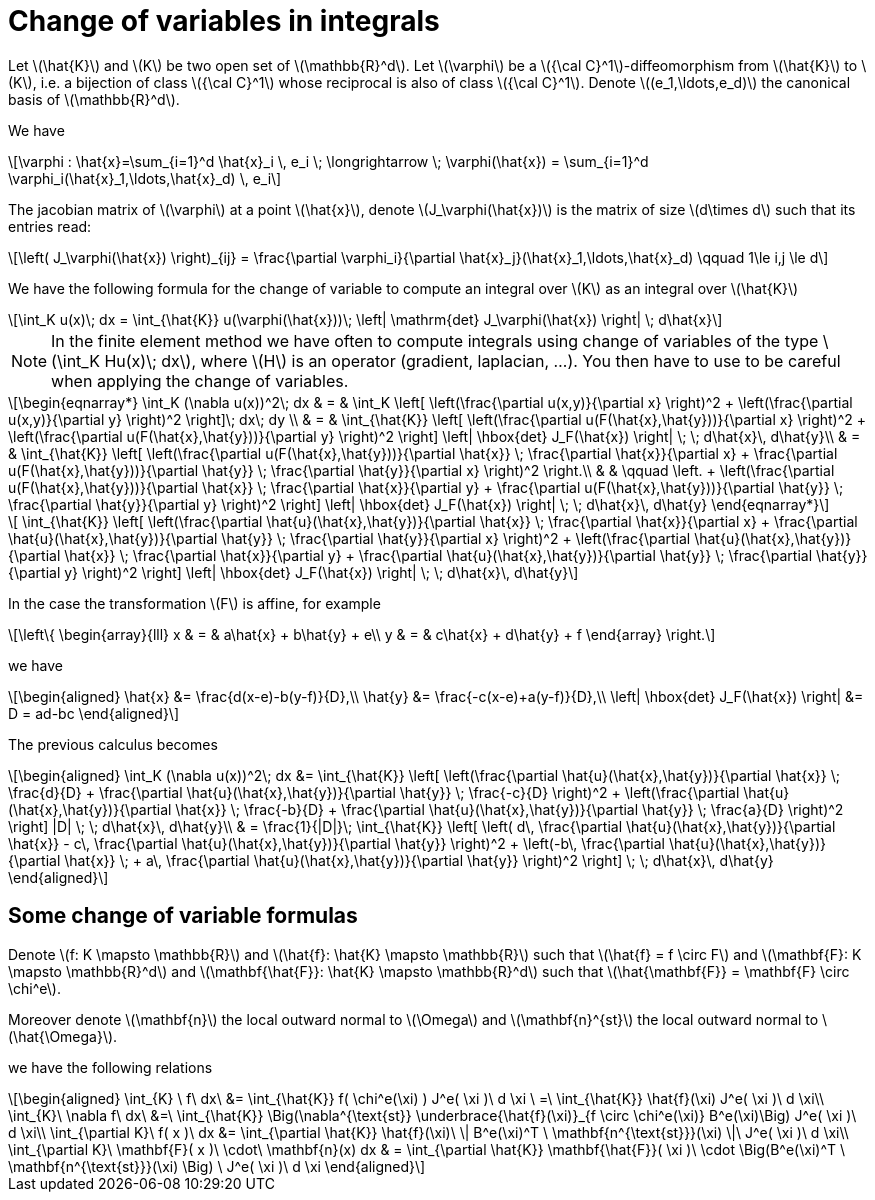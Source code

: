 = Change of variables in integrals
:stem: latexmath

Let stem:[\hat{K}] and stem:[K] be two open set of stem:[\mathbb{R}^d]. Let stem:[\varphi] be a stem:[{\cal C}^1]-diffeomorphism from stem:[\hat{K}] to stem:[K], i.e. a bijection of class stem:[{\cal C}^1] whose reciprocal is also of class stem:[{\cal C}^1]. Denote  stem:[(e_1,\ldots,e_d)] the canonical basis of stem:[\mathbb{R}^d].

We have

[stem]
++++
\varphi : \hat{x}=\sum_{i=1}^d \hat{x}_i \, e_i \; \longrightarrow \; \varphi(\hat{x}) = \sum_{i=1}^d \varphi_i(\hat{x}_1,\ldots,\hat{x}_d) \, e_i
++++

The jacobian matrix of stem:[\varphi] at a point stem:[\hat{x}], denote stem:[J_\varphi(\hat{x})] is the matrix of size stem:[d\times d] such that its entries read:

[stem]
++++
\left( J_\varphi(\hat{x}) \right)_{ij} = \frac{\partial \varphi_i}{\partial \hat{x}_j}(\hat{x}_1,\ldots,\hat{x}_d) \qquad 1\le i,j \le d
++++

We have the following formula for the change of variable to compute an integral over stem:[K] as an integral over stem:[\hat{K}]

[stem]
++++
\int_K u(x)\; dx = \int_{\hat{K}} u(\varphi(\hat{x}))\; \left| \mathrm{det} J_\varphi(\hat{x}) \right| \; d\hat{x}
++++


NOTE: In the finite element method we have often to compute integrals using change of variables of the type
stem:[\int_K Hu(x)\; dx], where stem:[H] is an operator (gradient, laplacian, ...). You then have to use to be careful when applying the change of variables.

[stem]
++++
\begin{eqnarray*}
\int_K (\nabla u(x))^2\; dx & = & \int_K \left[ \left(\frac{\partial u(x,y)}{\partial x} \right)^2 + \left(\frac{\partial u(x,y)}{\partial y} \right)^2 \right]\; dx\; dy \\

& = & \int_{\hat{K}} \left[ \left(\frac{\partial u(F(\hat{x},\hat{y}))}{\partial x}  \right)^2 +
\left(\frac{\partial u(F(\hat{x},\hat{y}))}{\partial y} \right)^2 \right] \left| \hbox{det} J_F(\hat{x}) \right| \; \; d\hat{x}\, d\hat{y}\\

& = & \int_{\hat{K}} \left[ \left(\frac{\partial u(F(\hat{x},\hat{y}))}{\partial
 \hat{x}} \;  \frac{\partial \hat{x}}{\partial x} + \frac{\partial u(F(\hat{x},\hat{y}))}{\partial \hat{y}} \; \frac{\partial \hat{y}}{\partial x} \right)^2  \right.\\

& & \qquad \left. +
\left(\frac{\partial u(F(\hat{x},\hat{y}))}{\partial \hat{x}} \;  \frac{\partial \hat{x}}{\partial y} + \frac{\partial u(F(\hat{x},\hat{y}))}{\partial \hat{y}} \; \frac{\partial \hat{y}}{\partial y} \right)^2 \right] \left| \hbox{det} J_F(\hat{x}) \right| \; \; d\hat{x}\, d\hat{y}

\end{eqnarray*}
++++

[stem]
++++
 \int_{\hat{K}} \left[ \left(\frac{\partial \hat{u}(\hat{x},\hat{y})}{\partial
 \hat{x}} \;  \frac{\partial \hat{x}}{\partial x} + \frac{\partial \hat{u}(\hat{x},\hat{y})}{\partial \hat{y}} \; \frac{\partial \hat{y}}{\partial x} \right)^2 +
\left(\frac{\partial \hat{u}(\hat{x},\hat{y})}{\partial \hat{x}} \;  \frac{\partial \hat{x}}{\partial y} + \frac{\partial \hat{u}(\hat{x},\hat{y})}{\partial \hat{y}} \; \frac{\partial \hat{y}}{\partial y} \right)^2 \right] \left| \hbox{det} J_F(\hat{x}) \right| \; \; d\hat{x}\, d\hat{y}
++++

In the case the transformation stem:[F] is affine, for example

[stem]
++++
\left\{
\begin{array}{lll}
x & = & a\hat{x} + b\hat{y} + e\\
y & = & c\hat{x} + d\hat{y} + f
\end{array}
\right.
++++

we have

[stem]
++++
\begin{aligned}
\hat{x} &= \frac{d(x-e)-b(y-f)}{D},\\
\hat{y} &= \frac{-c(x-e)+a(y-f)}{D},\\
\left| \hbox{det} J_F(\hat{x}) \right| &= D = ad-bc
\end{aligned}
++++

The previous calculus becomes

[stem]
++++
\begin{aligned}
\int_K (\nabla u(x))^2\; dx &=
\int_{\hat{K}} \left[ \left(\frac{\partial \hat{u}(\hat{x},\hat{y})}{\partial \hat{x}} \;  \frac{d}{D} + \frac{\partial \hat{u}(\hat{x},\hat{y})}{\partial \hat{y}} \; \frac{-c}{D} \right)^2 +
   \left(\frac{\partial \hat{u}(\hat{x},\hat{y})}{\partial \hat{x}} \;  \frac{-b}{D} + \frac{\partial \hat{u}(\hat{x},\hat{y})}{\partial \hat{y}} \; \frac{a}{D} \right)^2 \right] |D| \; \; d\hat{x}\, d\hat{y}\\

& = \frac{1}{|D|}\; \int_{\hat{K}} \left[  \left( d\, \frac{\partial \hat{u}(\hat{x},\hat{y})}{\partial \hat{x}} - c\, \frac{\partial \hat{u}(\hat{x},\hat{y})}{\partial \hat{y}} \right)^2 +
 \left(-b\, \frac{\partial \hat{u}(\hat{x},\hat{y})}{\partial \hat{x}} \; + a\, \frac{\partial \hat{u}(\hat{x},\hat{y})}{\partial \hat{y}} \right)^2 \right]  \; \; d\hat{x}\, d\hat{y}

\end{aligned}
++++

== Some change of variable formulas

Denote stem:[f: K \mapsto \mathbb{R}] and stem:[\hat{f}: \hat{K} \mapsto \mathbb{R}] such that stem:[\hat{f} = f \circ F] and
stem:[\mathbf{F}: K \mapsto \mathbb{R}^d] and stem:[\mathbf{\hat{F}}: \hat{K} \mapsto \mathbb{R}^d] such that stem:[\hat{\mathbf{F}} = \mathbf{F} \circ \chi^e].

Moreover denote  stem:[\mathbf{n}] the local outward normal to stem:[\Omega] and stem:[\mathbf{n}^{st}] the local outward normal to stem:[\hat{\Omega}].

we have the following relations

[stem]
++++
\begin{aligned}
\int_{K} \ f\ dx\ &= \int_{\hat{K}} f( \chi^e(\xi) ) J^e( \xi )\ d \xi \ =\ \int_{\hat{K}} \hat{f}(\xi) J^e( \xi )\ d \xi\\

\int_{K}\ \nabla f\ dx\ &=\ \int_{\hat{K}} \Big(\nabla^{\text{st}} \underbrace{\hat{f}(\xi)}_{f \circ \chi^e(\xi)} B^e(\xi)\Big) J^e( \xi )\ d \xi\\

\int_{\partial K}\ f( x )\ dx &= \int_{\partial \hat{K}} \hat{f}(\xi)\  \| B^e(\xi)^T \ \mathbf{n^{\text{st}}}(\xi) \|\ J^e( \xi )\ d \xi\\

\int_{\partial K}\ \mathbf{F}( x )\ \cdot\ \mathbf{n}(x) dx & = \int_{\partial \hat{K}} \mathbf{\hat{F}}( \xi )\  \cdot \Big(B^e(\xi)^T \ \mathbf{n^{\text{st}}}(\xi) \Big) \ J^e( \xi )\ d \xi
\end{aligned}
++++
